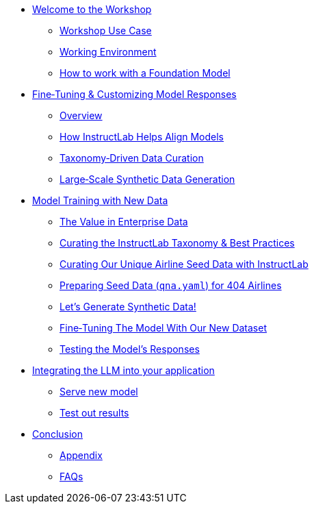 ** xref:index.adoc[Welcome to the Workshop]
* xref:use-case.adoc[Workshop Use Case]
* xref:environment.adoc[Working Environment]
* xref:foundation-models.adoc[How to work with a Foundation Model]
** xref:fine-tuning-workshop.adoc[Fine‑Tuning & Customizing Model Responses]
* xref:fine-tuning-workshop.adoc#overview[Overview]
* xref:fine-tuning-workshop.adoc#alignment[How InstructLab Helps Align Models]
* xref:fine-tuning-workshop.adoc#taxonomy[Taxonomy‑Driven Data Curation]
* xref:fine-tuning-workshop.adoc#sdg[Large‑Scale Synthetic Data Generation]
** xref:fine-tuning-workshop.adoc#model-training[Model Training with New Data]
* xref:fine-tuning-workshop.adoc#enterprise-data-value[The Value in Enterprise Data]
* xref:fine-tuning-workshop.adoc#best-practices[Curating the InstructLab Taxonomy & Best Practices]
* xref:fine-tuning-workshop.adoc#airline-seed-data[Curating Our Unique Airline Seed Data with InstructLab]
* xref:fine-tuning-workshop.adoc#preparing-seed-data[Preparing Seed Data (`qna.yaml`) for 404 Airlines]
* xref:fine-tuning-workshop.adoc#generate-synthetic-data[Let’s Generate Synthetic Data!]
* xref:fine-tuning-workshop.adoc#fine-tuning-model[Fine‑Tuning The Model With Our New Dataset]
* xref:fine-tuning-workshop.adoc#testing-model[Testing the Model’s Responses]
** xref:integrating-llm.adoc[Integrating the LLM into your application]
* xref:integrating-llm.adoc#serve-new-model[Serve new model]
* xref:integrating-llm.adoc#test-out-results[Test out results]
** xref:conclusion.adoc[Conclusion]
* xref:appendix.adoc[Appendix]
* xref:appendix.adoc#faqs[FAQs]
